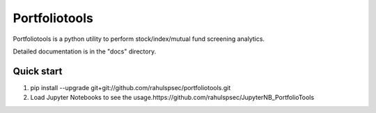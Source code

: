 =====
Portfoliotools
=====

Portfoliotools is a python utility to perform stock/index/mutual fund screening analytics.

Detailed documentation is in the "docs" directory.

Quick start
-----------
1. pip install --upgrade git+git://github.com/rahulspsec/portfoliotools.git
2. Load Jupyter Notebooks to see the usage.https://github.com/rahulspsec/JupyterNB_PortfolioTools
